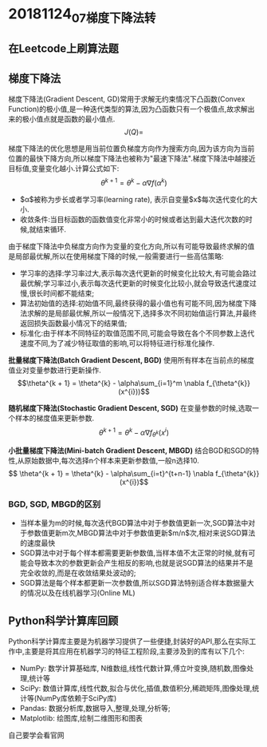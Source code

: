 * 20181124_07_梯度下降法_转

** 在Leetcode上刷算法题

** 梯度下降法
梯度下降法(Gradient Descent, GD)常用于求解无约束情况下凸函数(Convex Function)的极小值,是一种迭代类型的算法,因为凸函数只有一个极值点,故求解出来的极小值点就是函数的最小值点.
$$J(Q) = $$

梯度下降法的优化思想是用当前位置负梯度方向作为搜索方向,因为该方向为当前位置的最快下降方向,所以梯度下降法也被称为"最速下降法".梯度下降法中越接近目标值,变量变化越小.计算公式如下:
$$\theta^{k + 1} = \theta^{k} - \alpha\nabla f(\alpha^{k})$$

 - $\alpha$被称为步长或者学习率(learning rate), 表示自变量$x$每次迭代变化的大小.
 - 收敛条件:当目标函数的函数值变化非常小的时候或者达到最大迭代次数的时候,就结束循环.

由于梯度下降法中负梯度方向作为变量的变化方向,所以有可能导致最终求解的值是局部最优解,所以在使用梯度下降的时候,一般需要进行一些高估策略:
 - 学习率的选择:学习率过大,表示每次迭代更新的时候变化比较大,有可能会路过最优解;学习率过小,表示每次迭代更新的时候变化比较小,就会导致迭代速度过慢,很长时间都不能结束;
 - 算法初始值的选择:初始值不同,最终获得的最小值也有可能不同,因为梯度下降法求解的是局部最优解,所以一般情况下,选择多次不同初始值运行算法,并最终返回损失函数最小情况下的结果值;
 - 标准化:由于样本不同特征的取值范围不同,可能会导致在各个不同参数上迭代速度不同,为了减少特征取值的影响,可以将特征进行标准化操作.

*批量梯度下降法(Batch Gradient Descent, BGD)*
使用所有样本在当前点的梯度值业对变量参数进行更新操作.
$$\theta^{k + 1} = \theta^{k} - \alpha\sum_{i=1}^m \nabla f_{\theta^{k}}(x^{i}))$$

*随机梯度下降法(Stochastic Gradient Descent, SGD)*
在变量参数的时候,选取一个样本的梯度值来更新参数.
$$ \theta^{k + 1}  = \theta^{k} - \alpha\nabla f_{\theta^{k}}(x^{i})$$

*小批量梯度下降法(Mini-batch Gradient Descent, MBGD)*
结合BGD和SGD的特性,从原始数据中,每次选择n个样本来更新参数值,一般n选择10.
$$ \theta^{k + 1} = \theta^{k} - \alpha\sum_{i=t}^{t+n-1} \nabla f_{\theta^{k}}(x^{i})$$

*** BGD, SGD, MBGD的区别
 - 当样本量为m的时候,每次迭代BGD算法中对于参数值更新一次,SGD算法中对于参数值更新m次,MBGD算法中对于参数值更新$m/n$次,相对来说SGD算法的速度最快
 - SGD算法中对于每个样本都需要更新参数值,当样本值不太正常的时候,就有可能会导致本次的参数更新会产生相反的影响,也就是说SGD算法的结果并不是完全收敛的,而是在收敛结果处波动的;
 - SGD算法是每个样本都更新一次参数值,所以SGD算法特别适合样本数据量大的情况以及在线机器学习(Online ML)

** Python科学计算库回顾
Python科学计算库主要是为机器学习提供了一些便捷,封装好的API,那么在实际工作中,主要是将其应用在机器学习的特征工程阶段,主要涉及到的库有以下几个:
 - NumPy:  数学计算基础库, N维数组,线性代数计算,傅立叶变换,随机数,图像处理,统计等
 - SciPy:  数值计算库,线性代数,拟合与优化,插值,数值积分,稀疏矩阵,图像处理,统计等(NumPy库依赖于SciPy库)
 - Pandas: 数据分析库,数据导入,整理,处理,分析等;
 - Matplotlib: 绘图库,绘制二维图形和图表

自己要学会看官网
